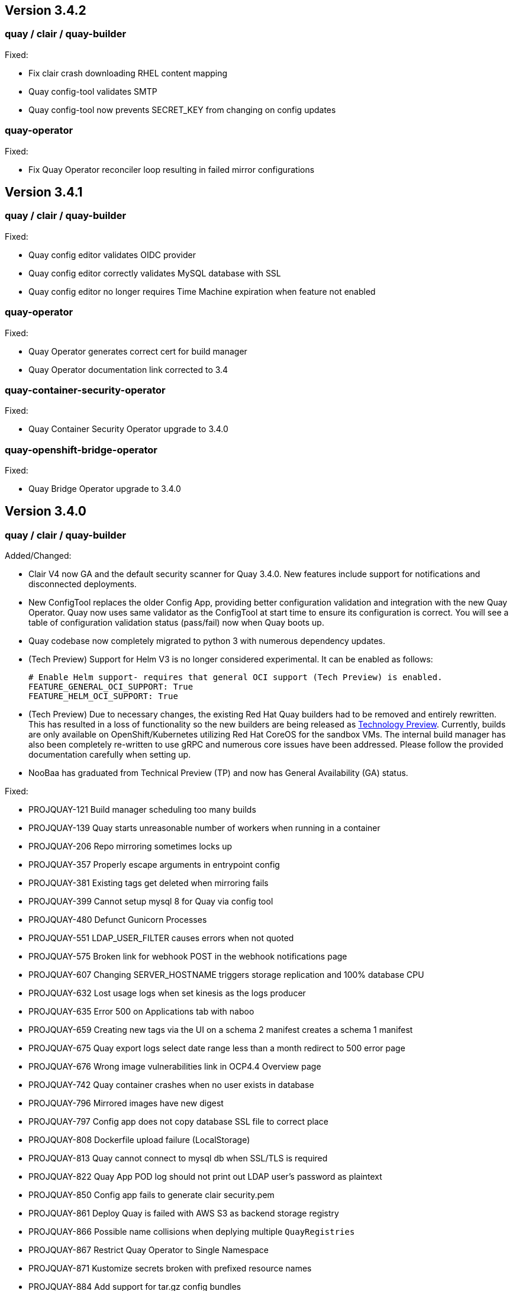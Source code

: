 
[[rn-3-402]]
== Version 3.4.2

=== quay / clair / quay-builder

Fixed:

* Fix clair crash downloading RHEL content mapping
* Quay config-tool validates SMTP
* Quay config-tool now prevents SECRET_KEY from changing on config updates

=== quay-operator

Fixed:

* Fix Quay Operator reconciler loop resulting in failed mirror configurations



[[rn-3-401]]
== Version 3.4.1

=== quay / clair / quay-builder

Fixed:

* Quay config editor validates OIDC provider
* Quay config editor correctly validates MySQL database with SSL
* Quay config editor no longer requires Time Machine expiration when feature not enabled

=== quay-operator

Fixed:

* Quay Operator generates correct cert for build manager
* Quay Operator documentation link corrected to 3.4

=== quay-container-security-operator

Fixed:

* Quay Container Security Operator upgrade to 3.4.0

=== quay-openshift-bridge-operator

Fixed:

* Quay Bridge Operator upgrade to 3.4.0



[[rn-3-400]]
== Version 3.4.0

=== quay / clair / quay-builder

Added/Changed:

* Clair V4 now GA and the default security scanner for Quay 3.4.0.  New features include support for notifications and disconnected deployments.
* New ConfigTool replaces the older Config App, providing better configuration validation and integration with the new Quay Operator.  Quay now uses same validator as the ConfigTool at start time to ensure its configuration is correct.  You will see a table of configuration validation status (pass/fail) now when Quay boots up.
* Quay codebase now completely migrated to python 3 with numerous dependency updates.
* (Tech Preview) Support for Helm V3 is no longer considered experimental.  It can be enabled as follows:
+
```
# Enable Helm support- requires that general OCI support (Tech Preview) is enabled.
FEATURE_GENERAL_OCI_SUPPORT: True
FEATURE_HELM_OCI_SUPPORT: True
```
* (Tech Preview) Due to necessary changes, the existing Red Hat Quay builders had to be removed and entirely rewritten. This has resulted in a loss of functionality so the new builders are being released as link:https://access.redhat.com/support/offerings/techpreview[Technology Preview]. Currently, builds are only available on OpenShift/Kubernetes utilizing Red Hat CoreOS for the sandbox VMs. The internal build manager has also been completely re-written to use gRPC and numerous core issues have been addressed. Please follow the provided documentation carefully when setting up.
* NooBaa has graduated from Technical Preview (TP) and now has General Availability (GA) status.

Fixed:

* PROJQUAY-121    Build manager scheduling too many builds
* PROJQUAY-139    Quay starts unreasonable number of workers when running in a container
* PROJQUAY-206    Repo mirroring sometimes locks up
* PROJQUAY-357    Properly escape arguments in entrypoint config
* PROJQUAY-381    Existing tags get deleted when mirroring fails
* PROJQUAY-399    Cannot setup mysql 8 for Quay via config tool
* PROJQUAY-480    Defunct Gunicorn Processes
* PROJQUAY-551    LDAP_USER_FILTER causes errors when not quoted
* PROJQUAY-575    Broken link for webhook POST in the webhook notifications page
* PROJQUAY-607    Changing SERVER_HOSTNAME triggers storage replication and 100% database CPU
* PROJQUAY-632    Lost usage logs when set kinesis as the logs producer
* PROJQUAY-635    Error 500 on Applications tab with naboo
* PROJQUAY-659    Creating new tags via the UI on a schema 2 manifest creates a schema 1 manifest
* PROJQUAY-675    Quay export logs select date range less than a month redirect to 500 error page
* PROJQUAY-676    Wrong image vulnerabilities link in OCP4.4 Overview page
* PROJQUAY-742    Quay container crashes when no user exists in database
* PROJQUAY-796    Mirrored images have new digest
* PROJQUAY-797    Config app does not copy database SSL file to correct place
* PROJQUAY-808    Dockerfile upload failure (LocalStorage)
* PROJQUAY-813    Quay cannot connect to mysql db when SSL/TLS is required
* PROJQUAY-822    Quay App POD log should not print out LDAP user's password as plaintext
* PROJQUAY-850    Config app fails to generate clair security.pem
* PROJQUAY-861    Deploy Quay is failed with AWS S3 as backend storage registry
* PROJQUAY-866    Possible name collisions when deplying multiple `QuayRegistries`
* PROJQUAY-867    Restrict Quay Operator to Single Namespace
* PROJQUAY-871    Kustomize secrets broken with prefixed resource names
* PROJQUAY-884    Add support for tar.gz config bundles
* PROJQUAY-887    Error when controller processes existing QuayRegistry
* PROJQUAY-907    Repo mirror start date not calculated correctly
* PROJQUAY-915    Simultaneously pushing the same manifest can result in a manifest error
* PROJQUAY-917    Incorrect encoding of CSRF token in UI
* PROJQUAY-923    Failed to set GCS as the storage backend for Quay via config tool
* PROJQUAY-930    Config bundle contains fields for unmanaged components
* PROJQUAY-933    Quay config app failed to validate Noobaa SSL configurations
* PROJQUAY-934    Quay edit permissions of robot account redirect to quay 500 error page
* PROJQUAY-935    Quay Image Repository Mirror was stuck
* PROJQUAY-940    Quay delete in use robot account get 500 error page
* PROJQUAY-942    Quay push image was failed when backend storage is Azure Blob Storage
* PROJQUAY-948    list_manifest_layers should not fail on shared blobs
* PROJQUAY-949    Have Clair V4 indexing handle manifest layer error
* PROJQUAY-953    Quay image repository Tags page can't display existing image tags
* PROJQUAY-958    Unhandled date token outside the given date range used for elasticsearch pagination
* PROJQUAY-973    Transaction error if the same repository is created twice during auth flow
* PROJQUAY-988    Quay update tag expiration does not work
* PROJQUAY-1002   Helm 3 OCI Support Push Fails due to invalid MIME type
* PROJQUAY-1011   Accessing build logs from super user panel doesnt work
* PROJQUAY-1015   RPM command error when getting rpm packages from layer database
* PROJQUAY-1023   oraclelinux:7 causes matcher bug
* PROJQUAY-1035   Unable to override gunicorn worker count in k8s
* PROJQUAY-1087   Fail to pull from managed objectstorage
* PROJQUAY-1101   Typo in /tools/generatekeypair.py
* PROJQUAY-1103   Remove need to modify SCC
* PROJQUAY-1112   Quay database reaches connection limit
* PROJQUAY-1122   Specify pull secret for component images
* PROJQUAY-1132   Running as config should not try to set httppasswd

Deprecated:

* Clair V2 (clair-jwt): With the GA of Clair V4, this version of Clair is now marked as deprecated.  Users are encouraged to migrate to Clair V4 with this release.  Clair V2 will be removed completely in the near future.
* App Registry: Customers using the App Registry feature should begin migrating to another application storage solution such as Helm V3 which uses the OCI standard container format.  App Registry will be completely removed in the near future.

Note:

* Upgrading to Quay 3.4 will require a database migration which does not support downgrading back to a prior version of Quay.  Please back up your database before performing a migration.

Known Issues:

* PROJQUAY-649    "openssl passwd" incorrect on OCP4 with FIPS mode enabled
* PROJQUAY-841    Provide and document an egress firewall whitelist
* PROJQUAY-888    Config App cannot connect to Postgres RDS instance via SSL
* PROJQUAY-960    Bucket addressing with Ceph in Quay
* PROJQUAY-1056   Quay deployment was failed at setup DB on GCP when use GCP SQL Postgresql
* PROJQUAY-1181   Quay config editor doesn't validate SMTP
* PROJQUAY-1390   Quay login with Openstack Keystone user was failed
* Official Red Hat repositories may now contain "source" images which will be included in Mirrored repositories.  See link:https://access.redhat.com/documentation/en-us/red_hat_enterprise_linux/8/html-single/building_running_and_managing_containers/index#getting-ubi-container-image-source-code_adding-software-to-a-running-ubi-container[Getting UBI Container Image Source Code] for an example of a source image tag.  There is no simple way to exclude these source containers using Quay's current tag patterns.  This will be addressed in future Quay versions.



=== quay-operator

* Only supported on OCP-4.5 or newer

Added:

* Completely redesigned Quay Operator with fully supported default storage configuration using RHOCS.
* Works in conjunction with new Config Tool to reconcile configuration updates made to a running Quay cluster.
* Handles migration from older `QuayEcosystem` Custom Resource to new `QuayRegistry` Custom Resource.

Known Issues:

* PROJQUAY-1056    Quay deployment was failed at setup DB on GCP when use GCP SQL Postgresql
* PROJQUAY-1394    Quay TNG Operator was failed to start managed postgresql database POD
   (operator upgrades may encounter this issue, recreating your QuayRegistry CR should resolve the issue)


=== quay-container-security-operator


* Only supported on OCP-4.5 or newer

Fixed:

* PROJQUAY-676    Wrong image vulnerabilities link in OCP4.4 Overview page


=== quay-openshift-bridge-operator

* Only supported on OCP-4.5 or newer

Fixed:

* PROJQUAY-1225    bridge-operator update to go-1.15


link:https://access.redhat.com/documentation/en-us/red_hat_quay/{producty}/html-single/red_hat_quay_release_notes#rn-3-400[Link to this Release]
